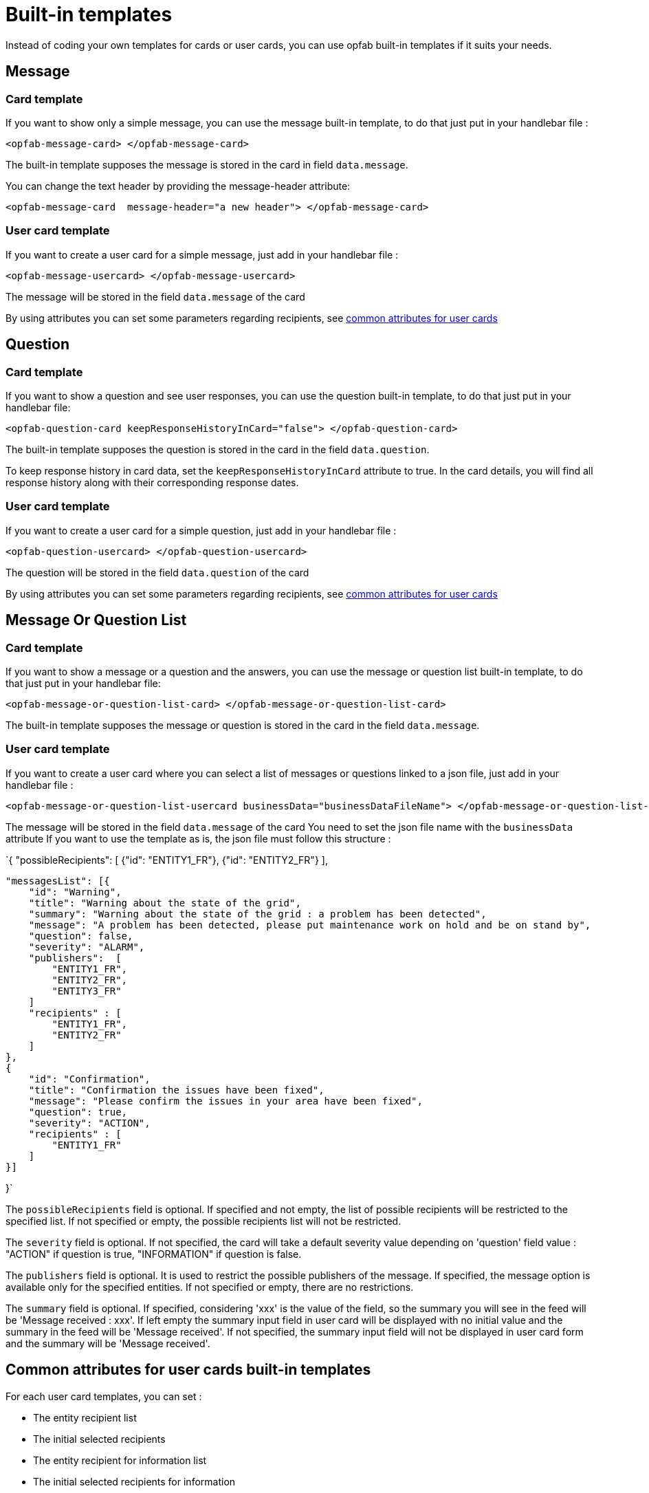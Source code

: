 // Copyright (c) 2023-2024 RTE (http://www.rte-france.com)
// See AUTHORS.txt
// This document is subject to the terms of the Creative Commons Attribution 4.0 International license.
// If a copy of the license was not distributed with this
// file, You can obtain one at https://creativecommons.org/licenses/by/4.0/.
// SPDX-License-Identifier: CC-BY-4.0

= Built-in templates

Instead of coding your own templates for cards or user cards, you can use opfab built-in templates if it suits your needs.

== Message

=== Card template

If you want to show only a simple message, you can use the message built-in template, to do that just put in your handlebar file :

```
<opfab-message-card> </opfab-message-card>

```

The built-in template supposes the message is stored in the card in field `data.message`.


You can change the text header by providing the message-header attribute: 

```
<opfab-message-card  message-header="a new header"> </opfab-message-card>
```

=== User card template 


If you want to create a user card for a simple message, just add in your handlebar file : 

```
<opfab-message-usercard> </opfab-message-usercard>

```
The message will be stored in the field `data.message` of the card 

By using attributes you can set some parameters regarding recipients, see 
ifdef::single-page-doc[<<'built-in_templates_common_usercard_attributes,common attributes for user cards'>>]
ifndef::single-page-doc[<</documentation/current/reference_doc/index.adoc#built-in_templates_common_usercard_attributes, common attributes for user cards>>]

== Question 

=== Card template

If you want to show a question and see user responses, you can use the question built-in template, to do that just put in your handlebar file:

```
<opfab-question-card keepResponseHistoryInCard="false"> </opfab-question-card>

```

The built-in template supposes the question is stored in the card in the field `data.question`.

To keep response history in card data, set the `keepResponseHistoryInCard` attribute to true. In the card details, you will find all response history along with their corresponding response dates.


=== User card template 


If you want to create a user card for a simple question, just add in your handlebar file : 

```
<opfab-question-usercard> </opfab-question-usercard>

```
The question will be stored in the field `data.question` of the card 

By using attributes you can set some parameters regarding recipients, see 
ifdef::single-page-doc[<<'built-in_templates_common_usercard_attributes,common attributes for user cards'>>]
ifndef::single-page-doc[<</documentation/current/reference_doc/index.adoc#built-in_templates_common_usercard_attributes, common attributes for user cards>>]

== Message Or Question List 

=== Card template

If you want to show a message or a question and the answers, you can use the message or question list built-in template, to do that just put in your handlebar file:

```
<opfab-message-or-question-list-card> </opfab-message-or-question-list-card>

```

The built-in template supposes the message or question is stored in the card in the field `data.message`.


=== User card template 


If you want to create a user card where you can select a list of messages or questions linked to a json file, just add in your handlebar file : 

```
<opfab-message-or-question-list-usercard businessData="businessDataFileName"> </opfab-message-or-question-list-usercard>

```
The message will be stored in the field `data.message` of the card
You need to set the json file name with the `businessData` attribute
If you want to use the template as is, the json file must follow this structure :

`{   "possibleRecipients": [
    {"id": "ENTITY1_FR"},
    {"id": "ENTITY2_FR"}
    ],

    "messagesList": [{
        "id": "Warning",
        "title": "Warning about the state of the grid",
        "summary": "Warning about the state of the grid : a problem has been detected",
        "message": "A problem has been detected, please put maintenance work on hold and be on stand by",
        "question": false,
        "severity": "ALARM",
        "publishers":  [
            "ENTITY1_FR",
            "ENTITY2_FR",
            "ENTITY3_FR"
        ]
        "recipients" : [
            "ENTITY1_FR",
            "ENTITY2_FR"
        ]
    },
    {
        "id": "Confirmation",
        "title": "Confirmation the issues have been fixed",
        "message": "Please confirm the issues in your area have been fixed",
        "question": true,
        "severity": "ACTION",
        "recipients" : [
            "ENTITY1_FR"
        ]
    }]

}`

The `possibleRecipients` field is optional. If specified and not empty, the list of possible recipients will be restricted to the specified list. If not specified or empty, the possible recipients list will not be restricted.

The `severity` field is optional. If not specified, the card will take a default severity value depending on 'question'
field value : "ACTION" if question is true, "INFORMATION" if question is false.

The `publishers` field is optional. It is used to restrict the possible publishers of the message. If specified, the
message option is available only for the specified entities. If not specified or empty, there are no restrictions.

The `summary` field is optional. If specified, considering 'xxx' is the value of the field, so the summary you will see
in the feed will be 'Message received : xxx'. If left empty the summary input field in user card will be displayed with no initial value and the summary in the feed will be 'Message received'. If not specified, the summary input field will not be displayed in user card form and the summary will be 'Message received'.

[[built-in_templates_common_usercard_attributes]]
== Common attributes for user cards built-in templates 

For each user card templates, you can set : 

- The entity recipient list 
- The initial selected recipients 
- The entity recipient for information list 
- The initial selected recipients for information
- The external recipients

For example :
```
<opfab-message-usercard
    entityRecipientList='[{"id": "ENTITY_FR", "levels": [0, 1]}, {"id": "ENTITY_IT"},{"id": "IT_SUPERVISOR_ENTITY"}]'
    initialSelectedRecipients='["ENTITY1_FR", "ENTITY2_FR", "ENTITY3_FR"]'
    entityRecipientForInformationList='[{"id": "ENTITY_FR", "levels": [0, 1]},{"id": "IT_SUPERVISOR_ENTITY"}]'
    initialSelectedRecipientsForInformation='["ENTITY4_FR"]'
    externalRecipients='["externalRecipient1", "externalRecipient2"]'>
</opfab-message-usercard>
```